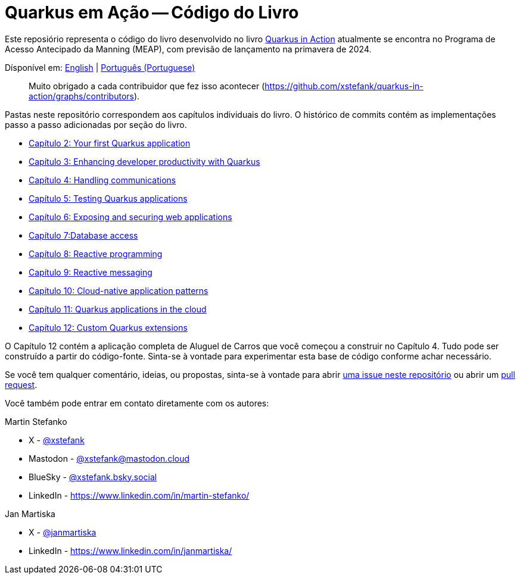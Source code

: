 = Quarkus em Ação -- Código do Livro

Este reposiório representa o código do livro desenvolvido no livro link:https://www.manning.com/books/quarkus-in-action[Quarkus in Action] atualmente se encontra no Programa de Acesso Antecipado da Manning (MEAP), com previsão de lançamento na primavera de 2024.

Dísponível em: link:README.adoc[English] | link:README-pt.adoc[Português (Portuguese)]


> Muito obrigado a cada contribuidor que fez isso acontecer (https://github.com/xstefank/quarkus-in-action/graphs/contributors).

Pastas neste repositório correspondem aos capítulos individuais do livro. O histórico de commits contém as implementações passo a passo adicionadas por seção do livro.

- link:chapter-02/README.adoc[Capítulo 2: Your first Quarkus application]
- link:chapter-03/README.adoc[Capítulo 3: Enhancing developer productivity with Quarkus]
- link:chapter-04/README.adoc[Capítulo 4: Handling communications]
- link:chapter-05/README.adoc[Capítulo 5: Testing Quarkus applications]
- link:chapter-06/README.adoc[Capítulo 6: Exposing and securing web applications]
- link:chapter-07/README.adoc[Capítulo 7:Database access]
- link:chapter-08/README.adoc[Capítulo 8: Reactive programming]
- link:chapter-09/README.adoc[Capítulo 9: Reactive messaging]
- link:chapter-10/README.adoc[Capítulo 10: Cloud-native application patterns]
- link:chapter-11/README.adoc[Capítulo 11: Quarkus applications in the cloud]
- link:chapter-12/README.adoc[Capítulo 12: Custom Quarkus extensions]

O Capítulo 12 contém a aplicação completa de Aluguel de Carros que você começou a construir no Capítulo 4. Tudo pode ser construído a partir do código-fonte. Sinta-se à vontade para experimentar esta base de código conforme achar necessário.

Se você tem qualquer comentário, ideias, ou propostas, sinta-se à vontade para abrir link:https://github.com/xstefank/quarkus-in-action/issues/new/choose[uma issue neste repositório] ou abrir um link:https://github.com/xstefank/quarkus-in-action/compare[pull request].

Você também pode entrar em contato diretamente com os autores:

Martin Stefanko

- X - link:https://twitter.com/xstefank[@xstefank]
- Mastodon - link:https://mastodon.cloud/@xstefank[@xstefank@mastodon.cloud]
- BlueSky - link:https://bsky.app/profile/xstefank.bsky.social[@xstefank.bsky.social]
- LinkedIn - https://www.linkedin.com/in/martin-stefanko/

Jan Martiska

- X - link:https://twitter.com/janmartiska[@janmartiska]
- LinkedIn - https://www.linkedin.com/in/janmartiska/